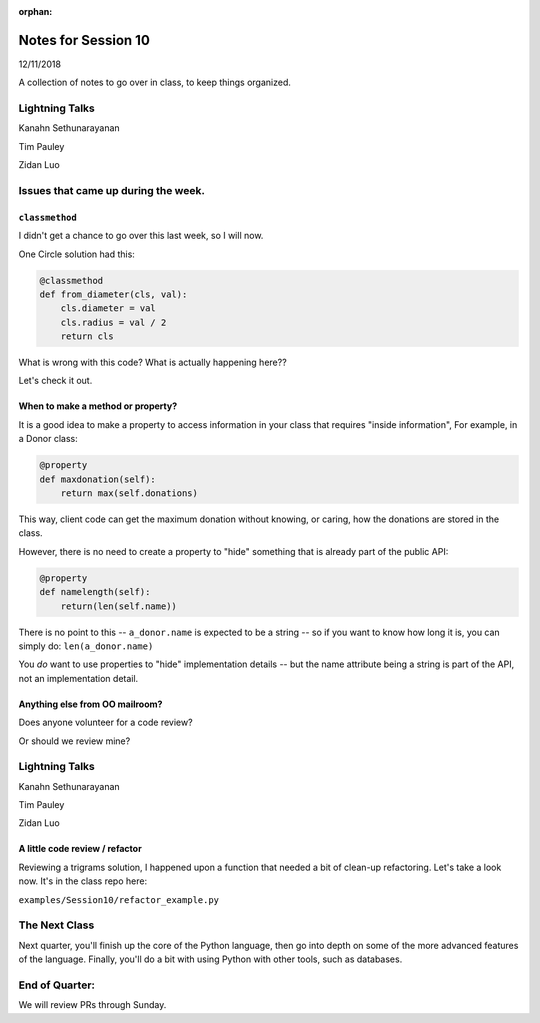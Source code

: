 
:orphan:

.. _notes_session10:

####################
Notes for Session 10
####################

12/11/2018

A collection of notes to go over in class, to keep things organized.

Lightning Talks
===============

Kanahn Sethunarayanan

Tim Pauley

Zidan Luo

Issues that came up during the week.
====================================

``classmethod``
---------------

I didn't get a chance to go over this last week, so I will now.

One Circle solution had this:

.. code-block:: python

    @classmethod
    def from_diameter(cls, val):
        cls.diameter = val
        cls.radius = val / 2
        return cls

What is wrong with this code? What is actually happening here??

Let's check it out.

When to make a method or property?
-----------------------------------

It is a good idea to make a property to access information in your class that requires "inside information", For example, in a Donor class:

.. code-block:: python

  @property
  def maxdonation(self):
      return max(self.donations)

This way, client code can get the maximum donation without knowing, or caring, how the donations are stored in the class.

However, there is no need to create a property to "hide" something that is already part of the public API:

.. code-block:: python

  @property
  def namelength(self):
      return(len(self.name))

There is no point to this -- ``a_donor.name`` is expected to be a string -- so if you want to know how long it is, you can simply do:  ``len(a_donor.name)``

You *do* want to use properties to "hide" implementation details -- but the name attribute being a string is part of the API, not an implementation detail.


Anything else from OO mailroom?
-------------------------------

Does anyone volunteer for a code review?

Or should we review mine?

Lightning Talks
===============

Kanahn Sethunarayanan

Tim Pauley

Zidan Luo

A little code review / refactor
-------------------------------

Reviewing a trigrams solution, I happened upon a function that needed a bit of clean-up refactoring. Let's take a look now. It's in the class repo here:

``examples/Session10/refactor_example.py``


The Next Class
==============

Next quarter, you'll finish up the core of the Python language, then go into depth on some of the more advanced features of the language. Finally, you'll do a bit with using Python with other tools, such as databases.


End of Quarter:
===============

We will review PRs through Sunday.






